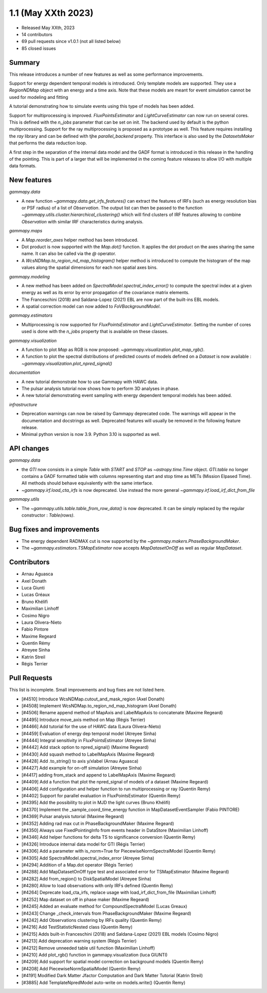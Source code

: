 .. _gammapy_1p1_release:

1.1 (May XXth 2023)
-------------------

- Released May XXth, 2023
- 14 contributors
- 69 pull requests since v1.0.1 (not all listed below)
- 85 closed issues

Summary
~~~~~~~

This release introduces a number of new features as well as some performance improvements.

Support for energy dependent temporal models is introduced. Only template models are supported.
They use a `RegionNDMap` object with an energy and a time axis. Note that these models
are meant for event simulation cannot be used for modeling and fitting

A tutorial demonstrating how to simulate events using this type of models has been added.

Support for multiprocessing is improved. `FluxPointsEstimator` and `LightCurveEstimator`
can now run on several cores. This is defined with the `n_jobs` parameter that can be set on
init. The backend used by default is the python multiprocessing. Support for the ray
multiprocessing is proposed as a prototype as well. This feature requires installing
the `ray` library and can be defined with tjhe `parallel_backend` property.
This interface is also used by the `DatasetsMaker` that performs the data reduction
loop.

A first step in the separation of the internal data model and the GADF format is introduced
in this release in the handling of the pointing. This is part of a larger that will be
implemented in the coming feature releases to allow I/O with multiple data formats.

New features
~~~~~~~~~~~~

*gammapy.data*

- A new function `~gammapy.data.get_irfs_features()` can extract the features of IRFs (such as energy
  resolution bias or PSF radius) of a list of `Observation`. The output list can then be passed
  to the function `~gammapy.utils.cluster.hierarchical_clustering()` which will find clusters
  of IRF features allowing to combine `Observation` with similar IRF characteristics during
  analysis.

*gammapy.maps*

- A `Map.reorder_axes` helper method has been introduced.
- Dot product is now supported with the `Map.dot()` function. It applies the dot product on
  the axes sharing the same name. It can also be called via the `@` operator.
- A `WcsNDMap.to_region_nd_map_histogram()` helper method is introduced to compute
  the histogram of the map values along the spatial dimensions for each non spatial axes
  bins.

*gammapy.modeling*

- A new method has been added on `SpectralModel.spectral_index_error()` to compute
  the spectral index at a given energy as well as its error by error propagation of
  the covariance matrix elements.
- The Franceschini (2018) and Saldana-Lopez (2021) EBL are now part of the built-ins
  EBL models.
- A spatial correction model can now added to `FoVBackgroundModel`.

*gammapy.estimators*

- Multiprocessing is now supported for `FluxPointsEstimator` and `LightCurveEstimator`. Setting
  the number of cores used is done with the `n_jobs` property that is available on these
  classes.

*gammapy.visualization*

- A function to plot `Map` as RGB is now proposed: `~gammapy.visualization.plot_map_rgb()`.
- A function to plot the spectral distributions of predicted counts of models defined
  on a `Dataset` is now available : `~gammapy.visualization.plot_npred_signal()`

*documentation*

- A new tutorial demonstrate how to use Gammapy with HAWC data.
- The pulsar analysis tutorial now shows how to perform 3D analyses in phase.
- A new tutorial demonstrating event sampling with energy dependent temporal models has
  been added.

*infrastructure*

- Deprecation warnings can now be raised by Gammapy deprecated code. The warnings will appear
  in the documentation and docstrings as well. Deprecated features will usually be removed
  in the following feature release.
- Minimal python version is now 3.9. Python 3.10 is supported as well.

API changes
~~~~~~~~~~~

*gammapy.data*

- the `GTI` now consists in a simple `Table` with `START` and `STOP` as `~astropy.time.Time`
  object. `GTI.table` no longer contains a GADF formatted table with columns representing
  start and stop time as METs (Mission Elpased Time). All methods should behave equivalently
  with the same interface.
- `~gammapy.irf.load_cta_irfs` is now deprecated. Use instead the more general
  `~gammapy.irf.load_irf_dict_from_file`

*gammapy.utils*

- The `~gammapy.utils.table.table_from_row_data()` is now deprecated. It can be simply replaced
  by the regular constructor : `Table(rows)`.

Bug fixes and improvements
~~~~~~~~~~~~~~~~~~~~~~~~~~

- The energy dependent RADMAX cut is now supported by the `~gammapy.makers.PhaseBackgroundMaker`.
- The `~gammapy.estimators.TSMapEstimator` now accepts `MapDatasetOnOff` as well
  as regular `MapDataset`.


Contributors
~~~~~~~~~~~~

- Arnau Aguasca
- Axel Donath
- Luca Giunti
- Lucas Gréaux
- Bruno Khélifi
- Maximilian Linhoff
- Cosimo Nigro
- Laura Olivera-Nieto
- Fabio Pintore
- Maxime Regeard
- Quentin Rémy
- Atreyee Sinha
- Katrin Streil
- Régis Terrier

Pull Requests
~~~~~~~~~~~~~

This list is incomplete. Small improvements and bug fixes are not listed here.

- [#4510] Introduce WcsNDMap.cutout_and_mask_region (Axel Donath)
- [#4508] Implement WcsNDMap.to_region_nd_map_histogram (Axel Donath)
- [#4506] Rename append method of MapAxis and LabelMapAxis to concatenate (Maxime Regeard)
- [#4495] Introduce move_axis method on Map (Régis Terrier)
- [#4466] Add tutorial for the use of HAWC data (Laura Olivera-Nieto)
- [#4459] Evaluation of energy dep temporal model (Atreyee Sinha)
- [#4444] Integral sensitivity in FluxPointsEstimator (Atreyee Sinha)
- [#4442] Add stack option to npred_signal() (Maxime Regeard)
- [#4430] Add squash method to LabelMapAxis (Maxime Regeard)
- [#4428] Add .to_string() to axis y/xlabel (Arnau Aguasca)
- [#4427] Add example for on-off simulation (Atreyee Sinha)
- [#4417] adding from_stack and append to LabelMapAxis (Maxime Regeard)
- [#4409] Add a function that plot the npred_signal of models of a dataset (Maxime Regeard)
- [#4406] Add configuration and helper function to run multiprocessing or ray (Quentin Remy)
- [#4402] Support for parallel evaluation in FluxPointsEstimator (Quentin Remy)
- [#4395] Add the possibility to plot in MJD the light curves (Bruno Khélifi)
- [#4370] Implement the _sample_coord_time_energy function in MapDatasetEventSampler (Fabio PINTORE)
- [#4369] Pulsar analysis tutorial (Maxime Regeard)
- [#4352] Adding rad max cut in PhaseBackgroundMaker (Maxime Regeard)
- [#4350] Always use FixedPointingInfo from events header in DataStore (Maximilian Linhoff)
- [#4346] Add helper functions for delta TS to significance conversion (Quentin Remy)
- [#4326] Introduce internal data model for GTI (Régis Terrier)
- [#4306] Add a parameter with is_norm=True for PiecewiseNormSpectralModel (Quentin Remy)
- [#4305] Add SpectralModel.spectral_index_error (Atreyee Sinha)
- [#4294] Addition of a Map.dot operator (Régis Terrier)
- [#4288] Add MapDatasetOnOff type test and associated error for TSMapEstimator (Maxime Regeard)
- [#4282] Add from_region() to DiskSpatialModel (Atreyee Sinha)
- [#4280] Allow to load observations with only IRFs defined (Quentin Remy)
- [#4264] Deprecate load_cta_irfs, replace usage with load_irf_dict_from_file (Maximilian Linhoff)
- [#4252] Map dataset on off in phase maker (Maxime Regeard)
- [#4245] Added an evaluate method for CompoundSpectralModel (Lucas Greaux)
- [#4243] Change _check_intervals from PhaseBackgroundMaker (Maxime Regeard)
- [#4242] Add Observations clustering by IRFs quality (Quentin Remy)
- [#4216] Add TestStatisticNested class (Quentin Remy)
- [#4215] Adds built-in Franceschini (2018) and Saldana-Lopez (2021) EBL models (Cosimo Nigro)
- [#4213] Add deprecation warning system (Régis Terrier)
- [#4212] Remove unneeded table util function (Maximilian Linhoff)
- [#4210] Add plot_rgb() function in gammapy.visualization (luca GIUNTI)
- [#4209] Add support for spatial model correction on background models (Quentin Remy)
- [#4208] Add PiecewiseNormSpatialModel (Quentin Remy)
- [#4191] Modified Dark Matter Jfactor Computation and Dark Matter Tutorial (Katrin Streil)
- [#3885] Add TemplateNpredModel auto-write on models.write() (Quentin Remy)
